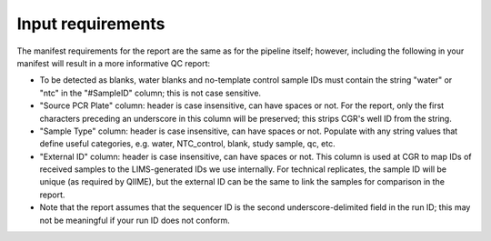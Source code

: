 Input requirements
==================

The manifest requirements for the report are the same as for the pipeline itself; however, including the following in your manifest will result in a more informative QC report:

* To be detected as blanks, water blanks and no-template control sample IDs must contain the string "water" or "ntc" in the "#SampleID" column; this is not case sensitive.
* "Source PCR Plate" column: header is case insensitive, can have spaces or not.  For the report, only the first characters preceding an underscore in this column will be preserved; this strips CGR's well ID from the string.
* "Sample Type" column: header is case insensitive, can have spaces or not.  Populate with any string values that define useful categories, e.g. water, NTC_control, blank, study sample, qc, etc.
* "External ID" column: header is case insensitive, can have spaces or not.  This column is used at CGR to map IDs of received samples to the LIMS-generated IDs we use internally.  For technical replicates, the sample ID will be unique (as required by QIIME), but the external ID can be the same to link the samples for comparison in the report.
* Note that the report assumes that the sequencer ID is the second underscore-delimited field in the run ID; this may not be meaningful if your run ID does not conform.
